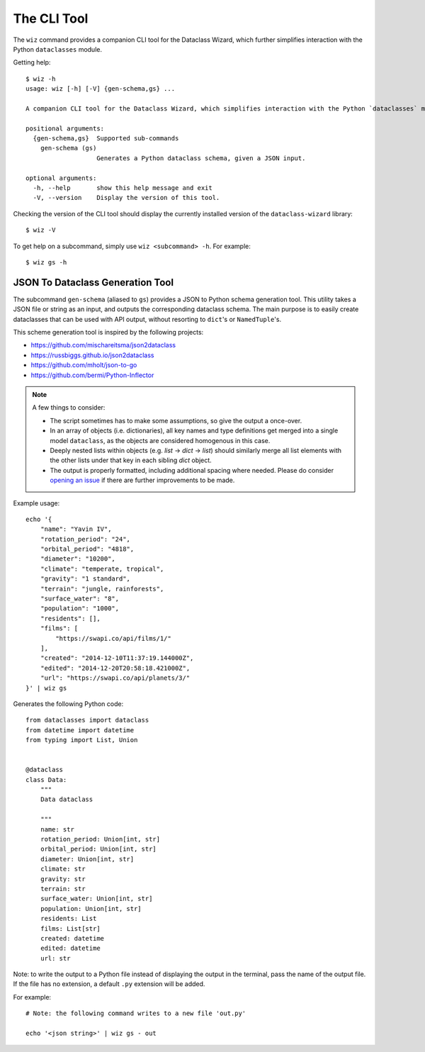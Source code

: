 .. highlight:: shell

The CLI Tool
============

The ``wiz`` command provides a companion CLI tool for the Dataclass Wizard,
which further simplifies interaction with the Python ``dataclasses`` module.

Getting help::

    $ wiz -h
    usage: wiz [-h] [-V] {gen-schema,gs} ...

    A companion CLI tool for the Dataclass Wizard, which simplifies interaction with the Python `dataclasses` module.

    positional arguments:
      {gen-schema,gs}  Supported sub-commands
        gen-schema (gs)
                       Generates a Python dataclass schema, given a JSON input.

    optional arguments:
      -h, --help       show this help message and exit
      -V, --version    Display the version of this tool.

Checking the version of the CLI tool should display the currently installed
version of the ``dataclass-wizard`` library::

    $ wiz -V

To get help on a subcommand, simply use ``wiz <subcommand> -h``. For example::

    $ wiz gs -h

JSON To Dataclass Generation Tool
~~~~~~~~~~~~~~~~~~~~~~~~~~~~~~~~~

The subcommand ``gen-schema`` (aliased to ``gs``) provides a JSON to Python
schema generation tool. This utility takes a JSON file or string as an input,
and outputs the corresponding dataclass schema. The main purpose is to easily
create dataclasses that can be used with API output, without resorting to
``dict``'s or ``NamedTuple``'s.

This scheme generation tool is inspired by the following projects:

-  https://github.com/mischareitsma/json2dataclass
-  https://russbiggs.github.io/json2dataclass
-  https://github.com/mholt/json-to-go
-  https://github.com/bermi/Python-Inflector

.. note:: A few things to consider:

  - The script sometimes has to make some assumptions, so give the output a once-over.
  - In an array of objects (i.e. dictionaries), all key names and type definitions get merged into a single
    model ``dataclass``, as the objects are considered homogenous in this case.
  - Deeply nested lists within objects (e.g. *list* -> *dict* -> *list*) should
    similarly merge all list elements with the other lists under that key in
    each sibling `dict` object.
  - The output is properly formatted, including additional spacing where needed.
    Please do consider `opening an issue`_ if there are further improvements
    to be made.

Example usage::

    echo '{
        "name": "Yavin IV",
        "rotation_period": "24",
        "orbital_period": "4818",
        "diameter": "10200",
        "climate": "temperate, tropical",
        "gravity": "1 standard",
        "terrain": "jungle, rainforests",
        "surface_water": "8",
        "population": "1000",
        "residents": [],
        "films": [
            "https://swapi.co/api/films/1/"
        ],
        "created": "2014-12-10T11:37:19.144000Z",
        "edited": "2014-12-20T20:58:18.421000Z",
        "url": "https://swapi.co/api/planets/3/"
    }' | wiz gs

Generates the following Python code::

    from dataclasses import dataclass
    from datetime import datetime
    from typing import List, Union


    @dataclass
    class Data:
        """
        Data dataclass

        """
        name: str
        rotation_period: Union[int, str]
        orbital_period: Union[int, str]
        diameter: Union[int, str]
        climate: str
        gravity: str
        terrain: str
        surface_water: Union[int, str]
        population: Union[int, str]
        residents: List
        films: List[str]
        created: datetime
        edited: datetime
        url: str


Note: to write the output to a Python file instead of displaying the
output in the terminal, pass the name of the output file. If the file
has no extension, a default ``.py`` extension will be added.

For example::

    # Note: the following command writes to a new file 'out.py'

    echo '<json string>' | wiz gs - out


.. _`opening an issue`: https://github.com/rnag/dataclass-wizard/issues
